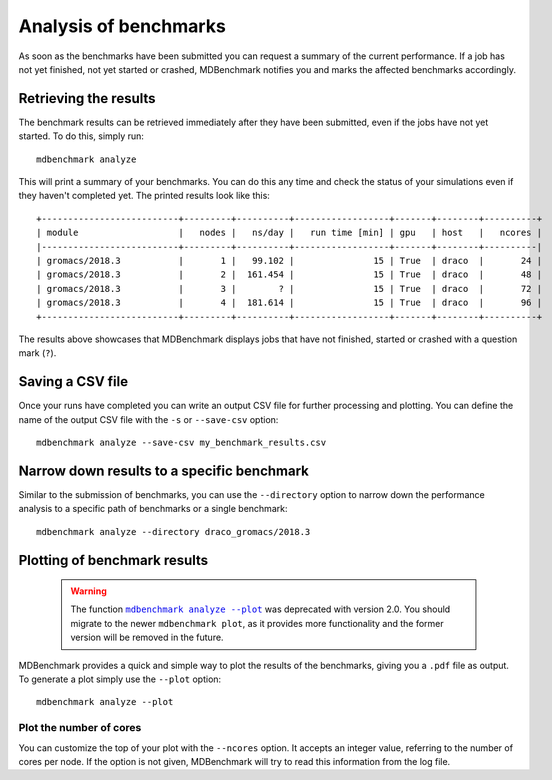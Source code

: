 Analysis of benchmarks
======================

As soon as the benchmarks have been submitted you can request a summary of the
current performance. If a job has not yet finished, not yet started or crashed,
MDBenchmark notifies you and marks the affected benchmarks accordingly.

Retrieving the results
----------------------

The benchmark results can be retrieved immediately after they have been
submitted, even if the jobs have not yet started. To do this, simply run::

  mdbenchmark analyze

This will print a summary of your benchmarks. You can do this any time
and check the status of your simulations even if they haven't completed yet.
The printed results look like this::

  +--------------------------+---------+----------+------------------+-------+--------+----------+
  | module                   |   nodes |   ns/day |   run time [min] | gpu   | host   |   ncores |
  |--------------------------+---------+----------+------------------+-------+--------+----------|
  | gromacs/2018.3           |       1 |   99.102 |               15 | True  | draco  |       24 |
  | gromacs/2018.3           |       2 |  161.454 |               15 | True  | draco  |       48 |
  | gromacs/2018.3           |       3 |        ? |               15 | True  | draco  |       72 |
  | gromacs/2018.3           |       4 |  181.614 |               15 | True  | draco  |       96 |
  +--------------------------+---------+----------+------------------+-------+--------+----------+

The results above showcases that MDBenchmark displays jobs that have not
finished, started or crashed with a question mark (``?``).

Saving a CSV file
-----------------

Once your runs have completed you can write an output CSV file for further processing and
plotting.
You can define the name of the output CSV file with the ``-s`` or ``--save-csv`` option::

  mdbenchmark analyze --save-csv my_benchmark_results.csv

Narrow down results to a specific benchmark
-------------------------------------------

Similar to the submission of benchmarks, you can use the ``--directory`` option
to narrow down the performance analysis to a specific path of benchmarks or a
single benchmark::

  mdbenchmark analyze --directory draco_gromacs/2018.3

Plotting of benchmark results
-----------------------------

  .. warning::

   The function |mdbenchmark.analyze.plot|_ was deprecated with version 2.0. You should migrate to the newer ``mdbenchmark plot``, as it provides more functionality and the former version will be removed in the future.

MDBenchmark provides a quick and simple way to plot the results of the
benchmarks, giving you a ``.pdf`` file as output. To generate a plot simply use
the ``--plot`` option::

  mdbenchmark analyze --plot

Plot the number of cores
~~~~~~~~~~~~~~~~~~~~~~~~

You can customize the top of your plot with the ``--ncores`` option. It accepts
an integer value, referring to the number of cores per node. If the option is
not given, MDBenchmark will try to read this information from the log file.

.. |mdbenchmark.analyze.plot| replace:: ``mdbenchmark analyze --plot``
.. _mdbenchmark.analyze.plot: plot.html
